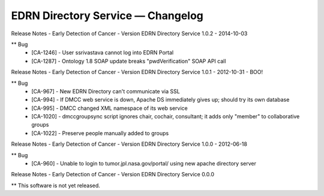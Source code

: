 EDRN Directory Service — Changelog
==================================

Release Notes - Early Detection of Cancer - Version EDRN Directory Service 1.0.2 - 2014-10-03

** Bug
    * [CA-1246] - User ssrivastava cannot log into EDRN Portal
    * [CA-1287] - Ontology 1.8 SOAP update breaks "pwdVerification" SOAP API call


Release Notes - Early Detection of Cancer - Version EDRN Directory Service 1.0.1 - 2012-10-31 - BOO!

** Bug
    * [CA-967] - New EDRN Directory can't communicate via SSL
    * [CA-994] - If DMCC web service is down, Apache DS immediately gives up; should try its own database
    * [CA-995] - DMCC changed XML namespace of its web service
    * [CA-1020] - dmccgroupsync script ignores chair, cochair, consultant; it adds only "member" to collaborative groups
    * [CA-1022] - Preserve people manually added to groups


Release Notes - Early Detection of Cancer - Version EDRN Directory Service 1.0.0 - 2012-06-18

** Bug
    * [CA-960] - Unable to login to tumor.jpl.nasa.gov/portal/ using new apache directory server


Release Notes - Early Detection of Cancer - Version EDRN Directory Service 0.0.0

** This software is not yet released.
